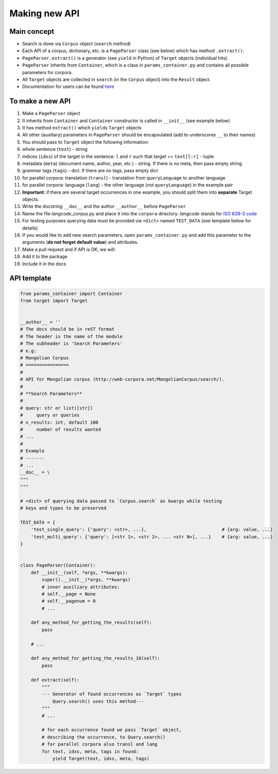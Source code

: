 
Making new API
==============

Main concept
------------

-  Search is done via ``Corpus`` object (``search`` method)
-  Each API of a corpus, dictionary, etc. is a ``PageParser`` class (see
   below) which has method ``.extract()``.
-  ``PageParser.extract()`` is a generator (see ``yield`` in Python) of
   ``Target`` objects (individual hits).
-  ``PageParser`` inherits from ``Container``, which is a class in
   ``params_container.py`` and contains all possible parameters for
   corpora.
-  All ``Target`` objects are collected in ``search`` (in the ``Corpus``
   object) into the ``Result`` object.
-  Documentation for users can be found
   `here <https://lingcorpora.github.io/lingcorpora.py/docs.html>`__

To make a new API
-----------------

1.  Make a ``PageParser`` object
2.  It inherits from ``Container`` and ``Container`` constructor is
    called in ``__init__`` (see example below)
3.  It has method ``extract()`` which ``yield``\ s ``Target`` objects
4.  All other (auxiliary) parameters in ``PageParser`` should be
    encapsulated (add to underscores ``__`` to their names)
5.  You should pass to ``Target`` object the following information:
6.  whole sentence (``text``) - string
7.  indices (``idxs``) of the target in the sentence: ``l`` and ``r``
    such that target == ``text[l:r]`` - tuple
8.  metadata (``meta``) (document name, author, year, etc.) - string. If
    there is no meta, then pass empty string
9.  grammar tags (``tags``) - dict. If there are no tags, pass empty
    dict
10. for parallel corpora: translation (``transl``) - translation from
    ``queryLanguage`` to another language
11. for parallel corpora: language (``lang``) - the other language (not
    ``queryLanguage``) in the example pair
12. **Important**: if there are several target occurrences in one
    example, you should split them into **separate** Target objects.
13. Write the docstring ``__doc__`` and the author ``__author__`` before
    ``PageParser``
14. Name the file *langcode*\ \_corpus.py and place it into the
    ``corpora`` directory. *langcode* stands for `ISO 639-3
    code <https://en.wikipedia.org/wiki/List_of_ISO_639-1_codes>`__
15. For testing purposes querying data must be provided via ``<dict>``
    named ``TEST_DATA`` (see template below for details)
16. If you would like to add new search parameters, open
    ``params_container.py`` and add this parameter to the arguments
    (**do not forget default value**) and attributes.
17. Make a pull request and if API is OK, we will:
18. Add it to the package
19. Include it in the docs

API template
------------

.. code:: python3

    from params_container import Container
    from target import Target
    
    
    __author__ = ''
    # The docs should be in reST format
    # The header is the name of the module
    # The subheader is 'Search Parameters'
    # e.g:
    # Mongolian Corpus
    # ================
    #
    # API for Mongolian corpus (http://web-corpora.net/MongolianCorpus/search/).
    #
    # **Search Parameters**
    #
    # query: str or list([str])
    #     query or queries
    # n_results: int, default 100
    #     number of results wanted
    # ...
    #
    # Example
    # -------
    # ...
    __doc__ = \
    """
    """
    
    # <dict> of querying data passed to `Corpus.search` as kwargs while testing
    # keys and types to be preserved
    
    TEST_DATA = {
        'test_single_query': {'query': <str>, ...},                            # {arg: value, ...}
        'test_multi_query': {'query': [<str 1>, <str 2>, ... <str N>], ...}    # {arg: value, ...}
    }
    
    
    class PageParser(Container):
        def __init__(self, *args, **kwargs):
            super().__init__(*args, **kwargs)
            # inner auxiliary attributes:
            # self.__page = None
            # self.__pagenum = 0
            # ...
        
        def any_method_for_getting_the_results(self):
            pass
        
        # ...
        
        def any_method_for_getting_the_results_10(self):
            pass
        
        def extract(self):
            """
            --- Generator of found occurrences as `Target` types
                Query.search() uses this method---
            """
            # ...
            
            # for each occurrence found we pass `Target` object,
            # describing the occurrence, to Query.search()
            # for parallel corpora also transl and lang
            for text, idxs, meta, tags in found:
                yield Target(text, idxs, meta, tags)
